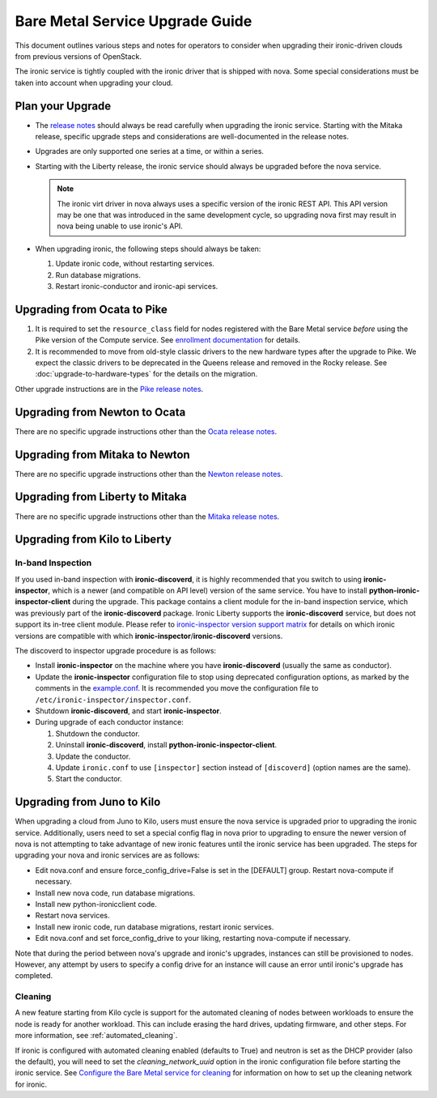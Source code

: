 .. _upgrade-guide:

================================
Bare Metal Service Upgrade Guide
================================

This document outlines various steps and notes for operators to consider when
upgrading their ironic-driven clouds from previous versions of OpenStack.

The ironic service is tightly coupled with the ironic driver that is shipped
with nova. Some special considerations must be taken into account
when upgrading your cloud.

Plan your Upgrade
=================

* The `release notes <http://docs.openstack.org/releasenotes/ironic/>`_
  should always be read carefully when upgrading the ironic service. Starting
  with the Mitaka release, specific upgrade steps and considerations are
  well-documented in the release notes.

* Upgrades are only supported one series at a time, or within a series.

* Starting with the Liberty release, the ironic service should always be
  upgraded before the nova service.

  .. note::
     The ironic virt driver in nova always uses a specific version of the
     ironic REST API. This API version may be one that was introduced in the
     same development cycle, so upgrading nova first may result in nova being
     unable to use ironic's API.

* When upgrading ironic, the following steps should always be taken:

  #. Update ironic code, without restarting services.

  #. Run database migrations.

  #. Restart ironic-conductor and ironic-api services.


Upgrading from Ocata to Pike
============================

#. It is required to set the ``resource_class`` field for nodes registered
   with the Bare Metal service *before* using the Pike version of the Compute
   service. See `enrollment documentation
   <https://docs.openstack.org/project-install-guide/baremetal/draft/enrollment.html#enrollment-process>`_
   for details.

#. It is recommended to move from old-style classic drivers to the new
   hardware types after the upgrade to Pike. We expect the classic drivers to
   be deprecated in the Queens release and removed in the Rocky release.
   See :doc:`upgrade-to-hardware-types` for the details on the migration.

Other upgrade instructions are in the `Pike release notes
<https://docs.openstack.org/releasenotes/ironic/pike.html>`_.


Upgrading from Newton to Ocata
==============================

There are no specific upgrade instructions other than the
`Ocata release notes <https://docs.openstack.org/releasenotes/ironic/ocata.html#upgrade-notes>`_.


Upgrading from Mitaka to Newton
===============================

There are no specific upgrade instructions other than the
`Newton release notes <https://docs.openstack.org/releasenotes/ironic/newton.html>`_.


Upgrading from Liberty to Mitaka
================================

There are no specific upgrade instructions other than the
`Mitaka release notes <https://docs.openstack.org/releasenotes/ironic/mitaka.html>`_.


Upgrading from Kilo to Liberty
==============================

In-band Inspection
------------------

If you used in-band inspection with **ironic-discoverd**, it is highly
recommended that you switch to using **ironic-inspector**, which is a newer
(and compatible on API level) version of the same service. You have to install
**python-ironic-inspector-client** during the upgrade. This package contains a
client module for the in-band inspection service, which was previously part of
the **ironic-discoverd** package. Ironic Liberty supports the
**ironic-discoverd** service, but does not support its in-tree client module.
Please refer to `ironic-inspector version support matrix
<http://docs.openstack.org/developer/ironic-inspector/install.html#version-support-matrix>`_
for details on which ironic versions are compatible with which
**ironic-inspector**/**ironic-discoverd** versions.

The discoverd to inspector upgrade procedure is as follows:

* Install **ironic-inspector** on the machine where you have
  **ironic-discoverd** (usually the same as conductor).

* Update the **ironic-inspector** configuration file to stop using deprecated
  configuration options, as marked by the comments in the `example.conf
  <https://git.openstack.org/cgit/openstack/ironic-inspector/tree/example.conf>`_.
  It is recommended you move the configuration file to
  ``/etc/ironic-inspector/inspector.conf``.

* Shutdown **ironic-discoverd**, and start **ironic-inspector**.

* During upgrade of each conductor instance:

  #. Shutdown the conductor.
  #. Uninstall **ironic-discoverd**,
     install **python-ironic-inspector-client**.
  #. Update the conductor.
  #. Update ``ironic.conf`` to use ``[inspector]`` section
     instead of ``[discoverd]`` (option names are the same).
  #. Start the conductor.


Upgrading from Juno to Kilo
===========================

When upgrading a cloud from Juno to Kilo, users must ensure the nova
service is upgraded prior to upgrading the ironic service. Additionally,
users need to set a special config flag in nova prior to upgrading to ensure
the newer version of nova is not attempting to take advantage of new ironic
features until the ironic service has been upgraded. The steps for upgrading
your nova and ironic services are as follows:

- Edit nova.conf and ensure force_config_drive=False is set in the [DEFAULT]
  group. Restart nova-compute if necessary.
- Install new nova code, run database migrations.
- Install new python-ironicclient code.
- Restart nova services.
- Install new ironic code, run database migrations, restart ironic services.
- Edit nova.conf and set force_config_drive to your liking, restarting
  nova-compute if necessary.

Note that during the period between nova's upgrade and ironic's upgrades,
instances can still be provisioned to nodes. However, any attempt by users to
specify a config drive for an instance will cause an error until ironic's
upgrade has completed.

Cleaning
--------
A new feature starting from Kilo cycle is support for the automated cleaning
of nodes between workloads to ensure the node is ready for another workload.
This can include erasing the hard drives, updating firmware, and other steps.
For more information, see :ref:`automated_cleaning`.

If ironic is configured with automated cleaning enabled (defaults to True) and
neutron is set as the DHCP provider (also the default), you will need to set
the `cleaning_network_uuid` option in the ironic configuration file before
starting the ironic service. See
`Configure the Bare Metal service for cleaning`_ for information on how to set
up the cleaning network for ironic.

.. _`Configure the Bare Metal service for cleaning`: http://docs.openstack.org/project-install-guide/baremetal/draft/configure-cleaning.html
